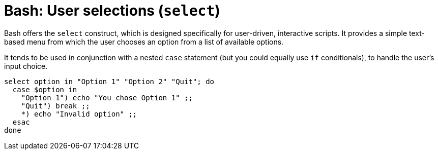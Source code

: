 = Bash: User selections (`select`)

Bash offers the `select` construct, which is designed specifically for user-driven, interactive scripts. It provides a simple text-based menu from which the user chooses an option from a list of available options.

It tends to be used in conjunction with a nested `case` statement (but you could equally use `if` conditionals), to handle the user's input choice.

[source,bash]
----
select option in "Option 1" "Option 2" "Quit"; do
  case $option in
    "Option 1") echo "You chose Option 1" ;;
    "Quit") break ;;
    *) echo "Invalid option" ;;
  esac
done
----
